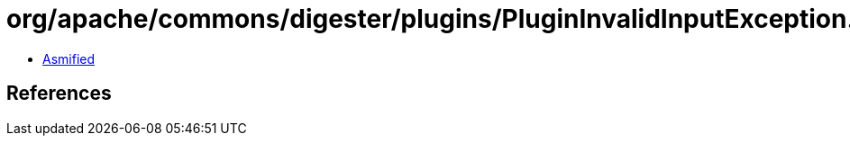 = org/apache/commons/digester/plugins/PluginInvalidInputException.class

 - link:PluginInvalidInputException-asmified.java[Asmified]

== References

